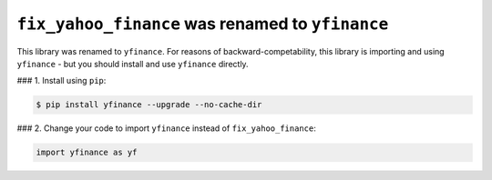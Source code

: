 ``fix_yahoo_finance`` was renamed to ``yfinance``
=================================================

This library was renamed to ``yfinance``.
For reasons of backward-competability, this library is importing
and using ``yfinance`` - but you should install and use
``yfinance`` directly.

### 1. Install using ``pip``:

.. code:: bash

    $ pip install yfinance --upgrade --no-cache-dir


### 2. Change your code to import ``yfinance`` instead of ``fix_yahoo_finance``:

.. code:: python

    import yfinance as yf


